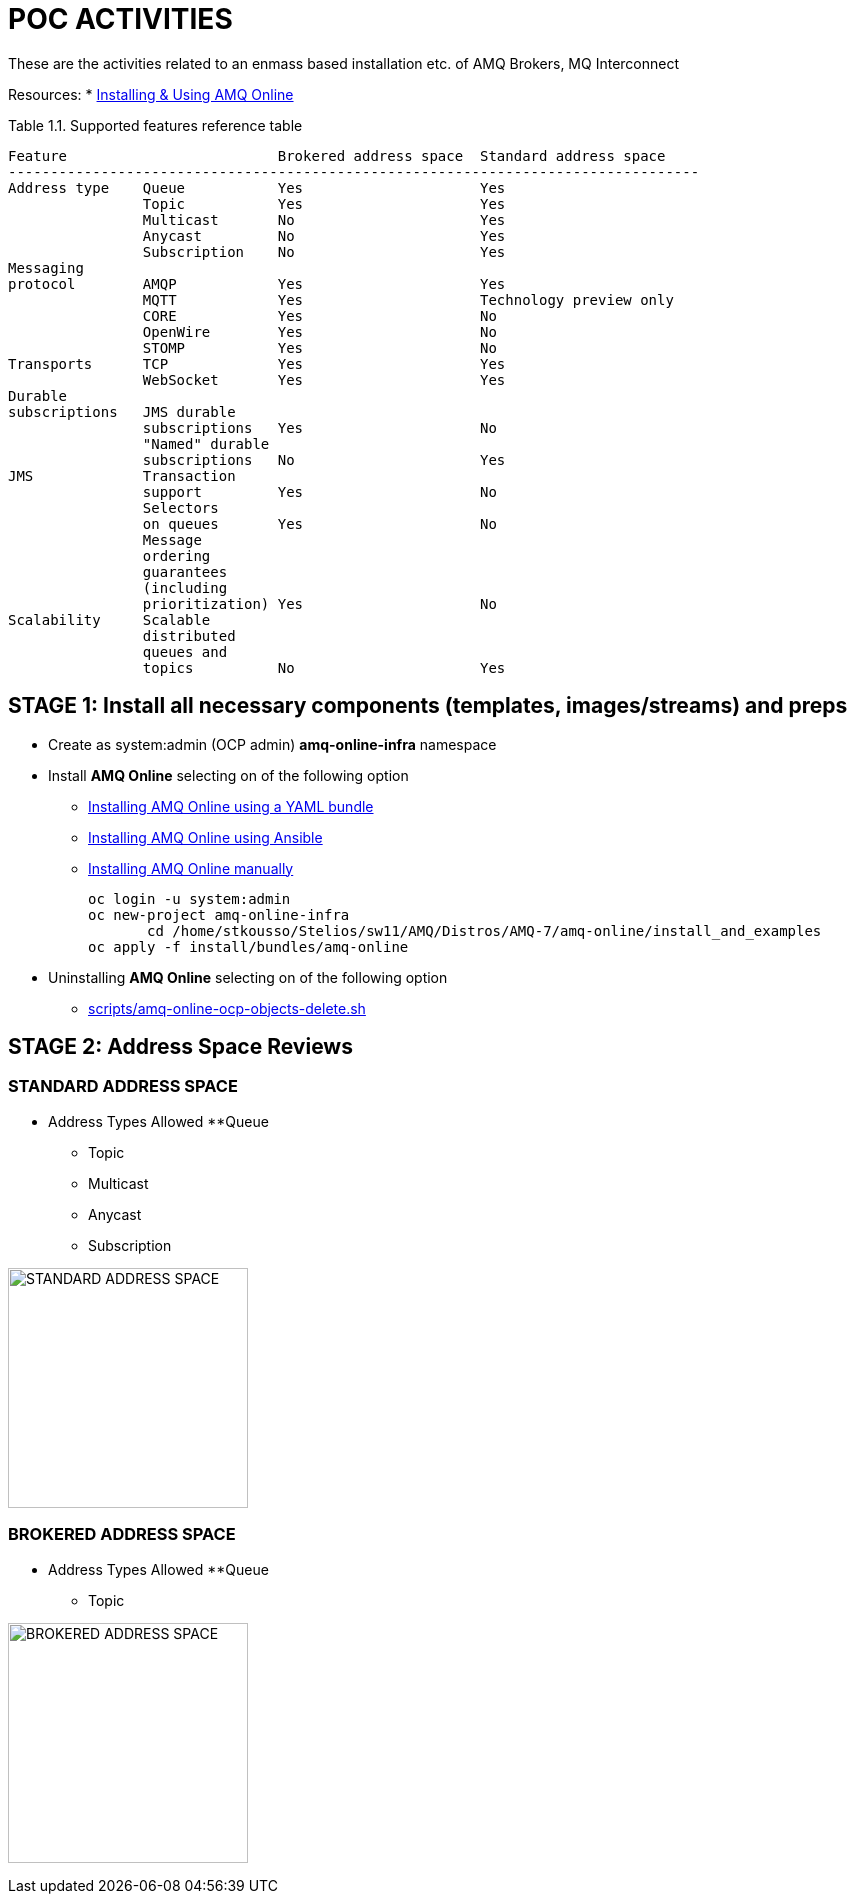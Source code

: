 = POC ACTIVITIES

These are the activities related to an enmass based installation etc. of AMQ Brokers, MQ Interconnect

Resources:
* link:https://access.redhat.com/documentation/en-us/red_hat_amq/7.2/html-single/using_amq_online_on_openshift_container_platform/[Installing & Using AMQ Online]


Table 1.1. Supported features reference table


	Feature	 			Brokered address space	Standard address space
	----------------------------------------------------------------------------------
	Address type	Queue		Yes			Yes
			Topic		Yes			Yes
			Multicast	No			Yes
			Anycast		No			Yes
			Subscription	No			Yes
	Messaging 
	protocol	AMQP		Yes			Yes
			MQTT		Yes			Technology preview only
			CORE		Yes			No
			OpenWire	Yes			No
			STOMP		Yes			No
	Transports	TCP		Yes			Yes
			WebSocket	Yes			Yes
	Durable 
	subscriptions	JMS durable 
			subscriptions	Yes			No
			"Named" durable 
			subscriptions	No			Yes
	JMS		Transaction 
			support		Yes			No
			Selectors 
			on queues	Yes			No
			Message 
			ordering 
			guarantees 
			(including 
			prioritization)	Yes			No
	Scalability	Scalable 
			distributed 
			queues and 
			topics		No			Yes 




== STAGE 1:  Install all necessary components (templates, images/streams) and preps

* Create as system:admin (OCP admin) *amq-online-infra* namespace

* Install *AMQ Online* selecting on of the following option
** link:https://access.redhat.com/documentation/en-us/red_hat_amq/7.2/html-single/using_amq_online_on_openshift_container_platform/#installing-using-bundle-okd[Installing AMQ Online using a YAML bundle]
** link:https://access.redhat.com/documentation/en-us/red_hat_amq/7.2/html-single/using_amq_online_on_openshift_container_platform/#installing-using-ansible-okd[Installing AMQ Online using Ansible]
** link:https://access.redhat.com/documentation/en-us/red_hat_amq/7.2/html-single/using_amq_online_on_openshift_container_platform/#installing-using-manual-steps-okd[Installing AMQ Online manually]

	oc login -u system:admin
	oc new-project amq-online-infra
        cd /home/stkousso/Stelios/sw11/AMQ/Distros/AMQ-7/amq-online/install_and_examples
	oc apply -f install/bundles/amq-online


* Uninstalling *AMQ Online* selecting on of the following option
** link:scripts/amq-online-ocp-objects-delete.sh[]



== STAGE 2:  Address Space Reviews

=== STANDARD ADDRESS SPACE
* Address Types Allowed
**Queue
** Topic
** Multicast
** Anycast
** Subscription

image:pics/AMQOnline-StandardAddressArchitecture.png["STANDARD ADDRESS SPACE",height=240] 


=== BROKERED ADDRESS SPACE

* Address Types Allowed
**Queue
** Topic

image:pics/AMQOnline-BROKEREDAddressArchitecture.png["BROKERED ADDRESS SPACE",height=240] 









